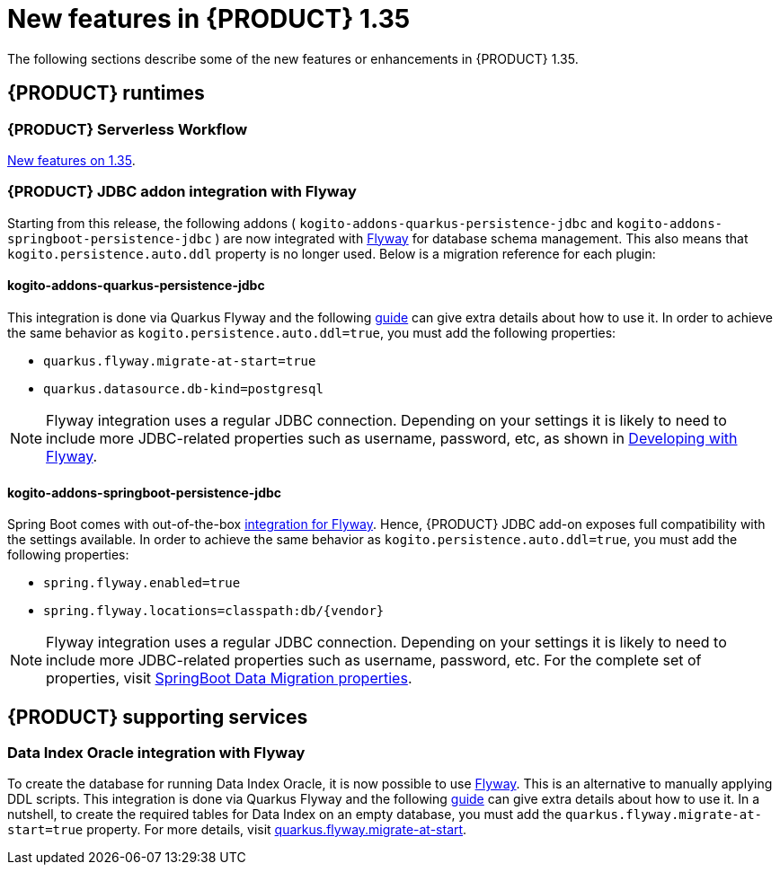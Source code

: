 // IMPORTANT: For 1.10 and later, save each version release notes as its own module file in the release-notes folder that this `ReleaseNotesKogito<version>.adoc` file is in, and then include each version release notes file in the chap-kogito-release-notes.adoc after Additional resources of {PRODUCT} deployment on {OPENSHIFT} section, in the following format:
//include::ReleaseNotesKogito.<version>/ReleaseNotesKogito.<version>.adoc[leveloffset=+1]

[id="ref-kogito-rn-new-features-1.35_{context}"]
= New features in {PRODUCT} 1.35

[role="_abstract"]
The following sections describe some of the new features or enhancements in {PRODUCT} 1.35.

== {PRODUCT} runtimes

=== {PRODUCT} Serverless Workflow

https://kiegroup.github.io/kogito-docs/serverlessworkflow/1.35.0.Final/release_notes.html[New features on 1.35].

=== {PRODUCT} JDBC addon integration with Flyway

Starting from this release, the following addons ( `kogito-addons-quarkus-persistence-jdbc` and `kogito-addons-springboot-persistence-jdbc` ) are now integrated with https://flywaydb.org/[Flyway] for database schema management.
This also means that `kogito.persistence.auto.ddl` property is no longer used. Below is a migration reference for each plugin:

==== kogito-addons-quarkus-persistence-jdbc

This integration is done via Quarkus Flyway and the following https://quarkus.io/guides/flyway[guide] can give extra details about how to use it. In order to achieve the same behavior as `kogito.persistence.auto.ddl=true`, you must add the following properties:

- `quarkus.flyway.migrate-at-start=true`
- `quarkus.datasource.db-kind=postgresql`

NOTE: Flyway integration uses a regular JDBC connection. Depending on your settings it is likely to need to include more JDBC-related properties such as username, password, etc, as shown in https://quarkus.io/guides/flyway#developing-with-flyway[Developing with Flyway].


==== kogito-addons-springboot-persistence-jdbc

Spring Boot comes with out-of-the-box https://documentation.red-gate.com/fd/community-plugins-and-integrations-spring-boot-184127423.html#:~:text=integration%20for%20Flyway[integration for Flyway]. Hence, {PRODUCT} JDBC add-on exposes full compatibility with the settings available. In order to achieve the same behavior as `kogito.persistence.auto.ddl=true`, you must add the following properties:

- `spring.flyway.enabled=true`
- `spring.flyway.locations=classpath:db/{vendor}`

NOTE: Flyway integration uses a regular JDBC connection. Depending on your settings it is likely to need to include more JDBC-related properties such as username, password, etc. For the complete set of properties, visit https://docs.spring.io/spring-boot/docs/current/reference/html/application-properties.html#appendix.application-properties.data-migration[SpringBoot Data Migration properties].

== {PRODUCT} supporting services

=== Data Index Oracle integration with Flyway

To create the database for running Data Index Oracle, it is now possible to use https://flywaydb.org/[Flyway]. This is an alternative to manually applying DDL scripts. This integration is done via Quarkus Flyway and the following https://quarkus.io/guides/flyway[guide] can give extra details about how to use it. In a nutshell, to create the required tables for Data Index on an empty database, you must add the `quarkus.flyway.migrate-at-start=true` property. For more details, visit https://quarkus.io/guides/flyway#quarkus-flyway_quarkus.flyway.migrate-at-start[quarkus.flyway.migrate-at-start].
